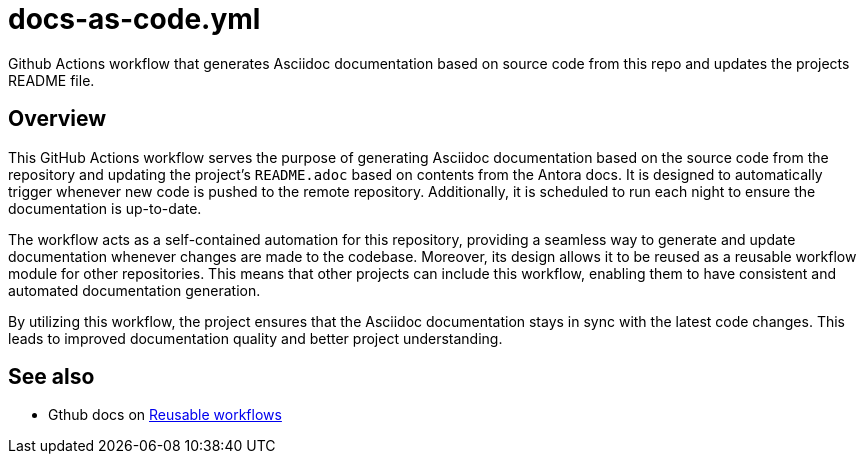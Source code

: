= docs-as-code.yml

// +-------------------------------------------+
// |                                           |
// |    DO NOT EDIT HERE !!!!!                 |
// |                                           |
// |    File is auto-generated by pipeline.    |
// |    Contents are based on inline docs.     |
// |                                           |
// +-------------------------------------------+

// Source file = /github/workspace/.github/workflows/docs-as-code.yml


Github Actions workflow that generates Asciidoc documentation based on source code from this repo and updates the projects README file.

== Overview

This GitHub Actions workflow serves the purpose of generating Asciidoc documentation
based on the source code from the repository and updating the project's `README.adoc` based on
contents from the Antora docs. It is designed to automatically trigger whenever new code is pushed
to the remote repository. Additionally, it is scheduled to run each night to ensure the
documentation is up-to-date.

The workflow acts as a self-contained automation for this repository, providing a seamless way to
generate and update documentation whenever changes are made to the codebase. Moreover, its design
allows it to be reused as a reusable workflow module for other repositories. This means that other
projects can include this workflow, enabling them to have consistent and automated documentation
generation.

By utilizing this workflow, the project ensures that the Asciidoc documentation stays in sync with
the latest code changes. This leads to improved documentation quality and better project
understanding.

== See also

* Gthub docs on link:https://docs.github.com/en/actions/using-workflows/reusing-workflows[Reusable workflows]
